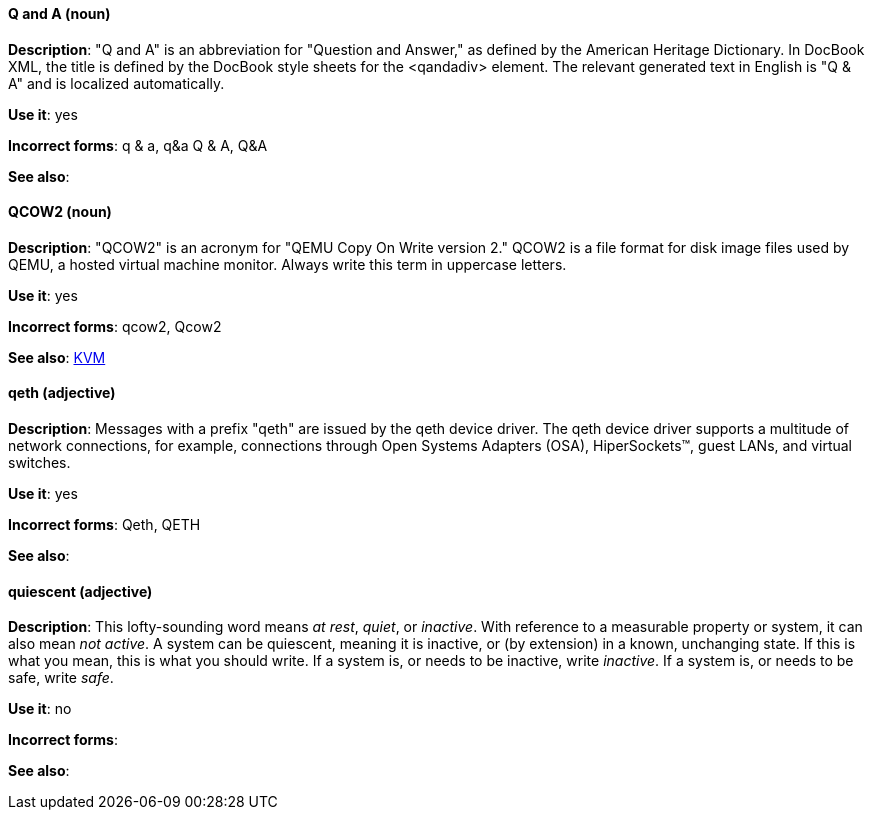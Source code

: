 [discrete]
[[q-and-a]]
==== Q and A (noun)
*Description*: "Q and A" is an abbreviation for "Question and Answer," as defined by the American Heritage Dictionary. In DocBook XML, the title is defined by the DocBook style sheets for the <qandadiv> element. The relevant generated text in English is "Q & A" and is localized automatically.

*Use it*: yes

*Incorrect forms*: q & a, q&a Q & A, Q&A 

*See also*:

[discrete]
[[qcow2]]
==== QCOW2 (noun)
*Description*: "QCOW2" is an acronym for "QEMU Copy On Write version 2." QCOW2 is a file format for disk image files used by QEMU, a hosted virtual machine monitor. Always write this term in uppercase letters.

*Use it*: yes

*Incorrect forms*: qcow2, Qcow2

*See also*: xref:kvm[KVM]

[discrete]
[[qeth]]
==== qeth (adjective)
*Description*: Messages with a prefix "qeth" are issued by the qeth device driver. The qeth device driver supports a multitude of network connections, for example, connections through Open Systems Adapters (OSA), HiperSockets™, guest LANs, and virtual switches.

*Use it*: yes

*Incorrect forms*: Qeth, QETH

*See also*:

[discrete]
[[quiescent]]
==== quiescent (adjective)
*Description*: This lofty-sounding word means _at rest_, _quiet_, or _inactive_. With reference to a measurable property or system, it can also mean _not active_. A system can be quiescent, meaning it is inactive, or (by extension) in a known, unchanging state. If this is what you mean, this is what you should write. If a system is, or needs to be inactive, write _inactive_. If a system is, or needs to be safe, write _safe_.

*Use it*: no

*Incorrect forms*: 

*See also*:
